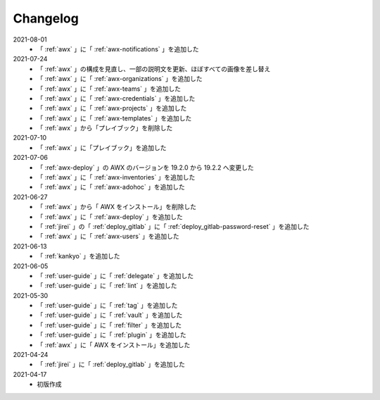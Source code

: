 .. _changelog:

##################################################
Changelog
##################################################
2021-08-01
   - 「 :ref:`awx` 」に「 :ref:`awx-notifications` 」を追加した

2021-07-24
   - 「 :ref:`awx` 」の構成を見直し、一部の説明文を更新、ほぼすべての画像を差し替え
   - 「 :ref:`awx` 」に「 :ref:`awx-organizations` 」を追加した
   - 「 :ref:`awx` 」に「 :ref:`awx-teams` 」を追加した
   - 「 :ref:`awx` 」に「 :ref:`awx-credentials` 」を追加した
   - 「 :ref:`awx` 」に「 :ref:`awx-projects` 」を追加した
   - 「 :ref:`awx` 」に「 :ref:`awx-templates` 」を追加した
   - 「 :ref:`awx` 」から「プレイブック」を削除した

2021-07-10
   - 「 :ref:`awx` 」に「プレイブック」を追加した

2021-07-06
   - 「 :ref:`awx-deploy` 」の AWX のバージョンを 19.2.0 から 19.2.2 へ変更した
   - 「 :ref:`awx` 」に「 :ref:`awx-inventories` 」を追加した
   - 「 :ref:`awx` 」に「 :ref:`awx-adohoc` 」を追加した

2021-06-27
   - 「 :ref:`awx` 」から「 AWX をインストール」を削除した
   - 「 :ref:`awx` 」に「 :ref:`awx-deploy` 」を追加した
   - 「 :ref:`jirei` 」の「 :ref:`deploy_gitlab` 」に「 :ref:`deploy_gitlab-password-reset` 」を追加した
   - 「 :ref:`awx` 」に「 :ref:`awx-users` 」を追加した

2021-06-13
   - 「 :ref:`kankyo` 」を追加した

2021-06-05
   - 「 :ref:`user-guide` 」に「 :ref:`delegate` 」を追加した
   - 「 :ref:`user-guide` 」に「 :ref:`lint` 」を追加した

2021-05-30
   - 「 :ref:`user-guide` 」に「 :ref:`tag` 」を追加した
   - 「 :ref:`user-guide` 」に「 :ref:`vault` 」を追加した
   - 「 :ref:`user-guide` 」に「 :ref:`filter` 」を追加した
   - 「 :ref:`user-guide` 」に「 :ref:`plugin` 」を追加した
   - 「 :ref:`awx` 」に「 AWX をインストール」を追加した

2021-04-24
   - 「 :ref:`jirei` 」に「 :ref:`deploy_gitlab` 」を追加した

2021-04-17
   - 初版作成
